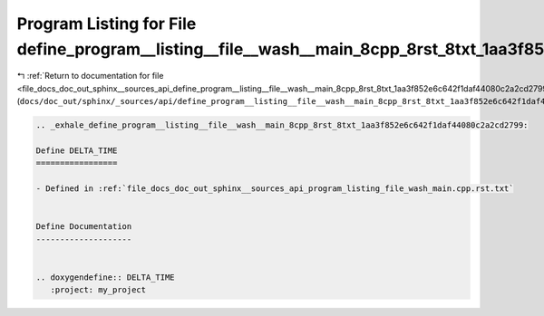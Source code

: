 
.. _program_listing_file_docs_doc_out_sphinx__sources_api_define_program__listing__file__wash__main_8cpp_8rst_8txt_1aa3f852e6c642f1daf44080c2a2cd2799.rst.txt:

Program Listing for File define_program__listing__file__wash__main_8cpp_8rst_8txt_1aa3f852e6c642f1daf44080c2a2cd2799.rst.txt
============================================================================================================================

|exhale_lsh| :ref:`Return to documentation for file <file_docs_doc_out_sphinx__sources_api_define_program__listing__file__wash__main_8cpp_8rst_8txt_1aa3f852e6c642f1daf44080c2a2cd2799.rst.txt>` (``docs/doc_out/sphinx/_sources/api/define_program__listing__file__wash__main_8cpp_8rst_8txt_1aa3f852e6c642f1daf44080c2a2cd2799.rst.txt``)

.. |exhale_lsh| unicode:: U+021B0 .. UPWARDS ARROW WITH TIP LEFTWARDS

.. code-block:: cpp

   .. _exhale_define_program__listing__file__wash__main_8cpp_8rst_8txt_1aa3f852e6c642f1daf44080c2a2cd2799:
   
   Define DELTA_TIME
   =================
   
   - Defined in :ref:`file_docs_doc_out_sphinx__sources_api_program_listing_file_wash_main.cpp.rst.txt`
   
   
   Define Documentation
   --------------------
   
   
   .. doxygendefine:: DELTA_TIME
      :project: my_project
